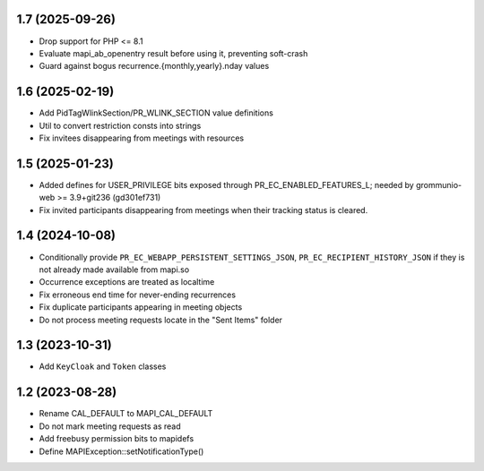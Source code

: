 1.7 (2025-09-26)
================
* Drop support for PHP <= 8.1
* Evaluate mapi_ab_openentry result before using it, preventing soft-crash
* Guard against bogus recurrence.{monthly,yearly}.nday values


1.6 (2025-02-19)
================
* Add PidTagWlinkSection/PR_WLINK_SECTION value definitions
* Util to convert restriction consts into strings
* Fix invitees disappearing from meetings with resources


1.5 (2025-01-23)
================
* Added defines for USER_PRIVILEGE bits exposed through
  PR_EC_ENABLED_FEATURES_L; needed by grommunio-web >= 3.9+git236 (gd301ef731)
* Fix invited participants disappearing from meetings when their tracking
  status is cleared.


1.4 (2024-10-08)
================

* Conditionally provide ``PR_EC_WEBAPP_PERSISTENT_SETTINGS_JSON``,
  ``PR_EC_RECIPIENT_HISTORY_JSON`` if they is not already made available from
  mapi.so
* Occurrence exceptions are treated as localtime
* Fix erroneous end time for never-ending recurrences
* Fix duplicate participants appearing in meeting objects
* Do not process meeting requests locate in the "Sent Items" folder


1.3 (2023-10-31)
================

* Add ``KeyCloak`` and ``Token`` classes


1.2 (2023-08-28)
================

* Rename CAL_DEFAULT to MAPI_CAL_DEFAULT
* Do not mark meeting requests as read
* Add freebusy permission bits to mapidefs
* Define MAPIException::setNotificationType()
